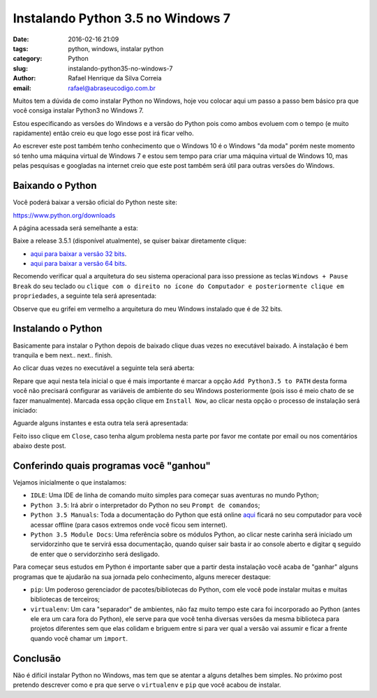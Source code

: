 Instalando Python 3.5 no Windows 7
##################################

:date: 2016-02-16 21:09
:tags: python, windows, instalar python
:category: Python
:slug: instalando-python35-no-windows-7
:author: Rafael Henrique da Silva Correia
:email:  rafael@abraseucodigo.com.br

Muitos tem a dúvida de como instalar Python no Windows, hoje vou colocar aqui um passo a passo bem básico pra que você consiga instalar Python3 no Windows 7.

Estou especificando as versões do Windows e a versão do Python pois como ambos evoluem com o tempo (e muito rapidamente) então creio eu que logo esse post irá ficar velho.

Ao escrever este post também tenho conhecimento que o Windows 10 é o Windows "da moda" porém neste momento só tenho uma máquina virtual de Windows 7 e estou sem tempo para criar uma máquina virtual de Windows 10, mas pelas pesquisas e googladas na internet creio que este post também será útil para outras versões do Windows.

Baixando o Python
-----------------

Você poderá baixar a versão oficial do Python neste site:

`https://www.python.org/downloads <https://www.python.org/downloads>`_

A página acessada será semelhante a esta:

.. image:: images/instalando-python35-no-windows-7/01.png
   :alt: python download

Baixe a release 3.5.1 (disponível atualmente), se quiser baixar diretamente clique:

* `aqui para baixar a versão 32 bits <https://www.python.org/ftp/python/3.5.1/python-3.5.1.exe>`_.
* `aqui para baixar a versão 64 bits <https://www.python.org/ftp/python/3.5.1/python-3.5.1-amd64.exe>`_.

Recomendo verificar qual a arquitetura do seu sistema operacional para isso pressione as teclas ``Windows + Pause Break`` do seu teclado ou ``clique com o direito no ícone do Computador e posteriormente clique em propriedades``, a seguinte tela será apresentada:

.. image:: images/instalando-python35-no-windows-7/02.png
   :alt: system

Observe que eu grifei em vermelho a arquitetura do meu Windows instalado que é de 32 bits.

Instalando o Python
-------------------

Basicamente para instalar o Python depois de baixado clique duas vezes no executável baixado. A instalação é bem tranquila e bem next.. next.. finish.

Ao clicar duas vezes no executável a seguinte tela será aberta:

.. image:: images/instalando-python35-no-windows-7/03.png
   :alt: python wizard 01

Repare que aqui nesta tela inicial o que é mais importante é marcar a opção ``Add Python3.5 to PATH`` desta forma você não precisará configurar as variáveis de ambiente do seu Windows posteriormente (pois isso é meio chato de se fazer manualmente). Marcada essa opção clique em ``Install Now``, ao clicar nesta opção o processo de instalação será iniciado:

.. image:: images/instalando-python35-no-windows-7/04.png
   :alt: python wizard 02

Aguarde alguns instantes e esta outra tela será apresentada:

.. image:: images/instalando-python35-no-windows-7/05.png
   :alt: python wizard 03

Feito isso clique em ``Close``, caso tenha algum problema nesta parte por favor me contate por email ou nos comentários abaixo deste post.

Conferindo quais programas você "ganhou"
----------------------------------------

Vejamos inicialmente o que instalamos:

.. image:: images/instalando-python35-no-windows-7/06.png
   :alt: iniciar

* ``IDLE``: Uma IDE de linha de comando muito simples para começar suas aventuras no mundo Python;
* ``Python 3.5``: Irá abrir o interpretador do Python no seu ``Prompt de comandos``;
* ``Python 3.5 Manuals``: Toda a documentação do Python que está online `aqui <https://docs.python.org/3/>`_ ficará no seu computador para você acessar offline (para casos extremos onde você ficou sem internet).
* ``Python 3.5 Module Docs``: Uma referência sobre os módulos Python, ao clicar neste carinha será iniciado um servidorzinho que te servirá essa documentação, quando quiser sair basta ir ao console aberto e digitar ``q`` seguido de enter que o servidorzinho será desligado. 

Para começar seus estudos em Python é importante saber que a partir desta instalação você acaba de "ganhar" alguns programas que te ajudarão na sua jornada pelo conhecimento, alguns merecer destaque:

* ``pip``: Um poderoso gerenciador de pacotes/bibliotecas do Python, com ele você pode instalar muitas e muitas bibliotecas de terceiros;
* ``virtualenv``: Um cara "separador" de ambientes, não faz muito tempo este cara foi incorporado ao Python (antes ele era um cara fora do Python), ele serve para que você tenha diversas versões da mesma biblioteca para projetos diferentes sem que elas colidam e briguem entre si para ver qual a versão vai assumir e ficar a frente quando você chamar um ``import``.

Conclusão
---------

Não é difícil instalar Python no Windows, mas tem que se atentar a alguns detalhes bem simples. No próximo post pretendo descrever como e pra que serve o ``virtualenv`` e ``pip`` que você acabou de instalar.
